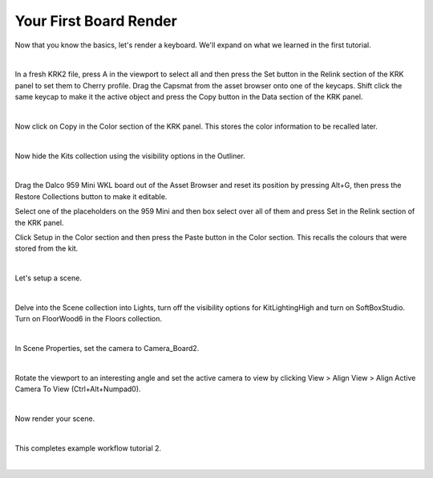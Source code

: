 Your First Board Render
====
Now that you know the basics, let's render a keyboard. We'll expand on what we learned in the first tutorial.

|

In a fresh KRK2 file, press A in the viewport to select all and then press the Set button in the Relink section of the KRK panel to set them to Cherry profile.
Drag the Capsmat from the asset browser onto one of the keycaps. Shift click the same keycap to make it the active object and press the Copy button in the Data section of the KRK panel.

.. image:: img/SetCapsmatCopy.gif

|

Now click on Copy in the Color section of the KRK panel. This stores the color information to be recalled later.

.. image:: img/CopyColors.JPG

|

Now hide the Kits collection using the visibility options in the Outliner.

.. image:: img/TurnOffKits.gif

|

Drag the Dalco 959 Mini WKL board out of the Asset Browser and reset its position by pressing Alt+G, then press the Restore Collections button to make it editable.

.. image:: img/DalcoRestore.gif

Select one of the placeholders on the 959 Mini and then box select over all of them and press Set in the Relink section of the KRK panel.

.. image:: img/BoardPopulate.gif

Click Setup in the Color section and then press the Paste button in the Color section. This recalls the colours that were stored from the kit.

|

Let's setup a scene.

|

Delve into the Scene collection into Lights, turn off the visibility options for KitLightingHigh and turn on SoftBoxStudio.
Turn on FloorWood6 in the Floors collection.

.. image:: img/LightsFloor6.jpg

|

In Scene Properties, set the camera to Camera_Board2.

.. image:: img/SetCamera.jpg

|

Rotate the viewport to an interesting angle and set the active camera to view by clicking View > Align View > Align Active Camera To View (Ctrl+Alt+Numpad0).

.. image:: img/SetActiveCamera.gif

|

Now render your scene.

.. image:: img/TutBoardRender.jpg

|

This completes example workflow tutorial 2.

|
